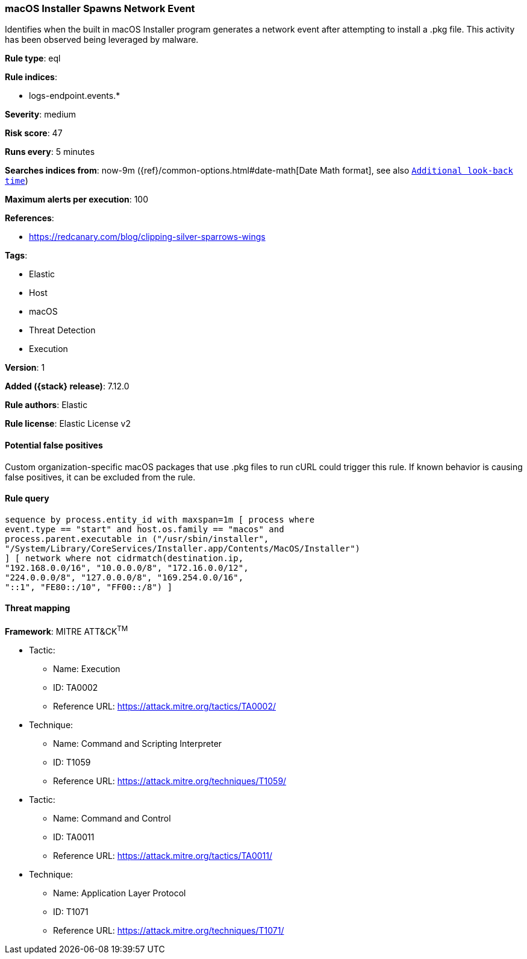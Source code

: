 [[macos-installer-spawns-network-event]]
=== macOS Installer Spawns Network Event

Identifies when the built in macOS Installer program generates a network event after attempting to install a .pkg file. This activity has been observed being leveraged by malware.

*Rule type*: eql

*Rule indices*:

* logs-endpoint.events.*

*Severity*: medium

*Risk score*: 47

*Runs every*: 5 minutes

*Searches indices from*: now-9m ({ref}/common-options.html#date-math[Date Math format], see also <<rule-schedule, `Additional look-back time`>>)

*Maximum alerts per execution*: 100

*References*:

* https://redcanary.com/blog/clipping-silver-sparrows-wings

*Tags*:

* Elastic
* Host
* macOS
* Threat Detection
* Execution

*Version*: 1

*Added ({stack} release)*: 7.12.0

*Rule authors*: Elastic

*Rule license*: Elastic License v2

==== Potential false positives

Custom organization-specific macOS packages that use .pkg files to run cURL could trigger this rule. If known behavior is causing false positives, it can be excluded from the rule.

==== Rule query


[source,js]
----------------------------------
sequence by process.entity_id with maxspan=1m [ process where
event.type == "start" and host.os.family == "macos" and
process.parent.executable in ("/usr/sbin/installer",
"/System/Library/CoreServices/Installer.app/Contents/MacOS/Installer")
] [ network where not cidrmatch(destination.ip,
"192.168.0.0/16", "10.0.0.0/8", "172.16.0.0/12",
"224.0.0.0/8", "127.0.0.0/8", "169.254.0.0/16",
"::1", "FE80::/10", "FF00::/8") ]
----------------------------------

==== Threat mapping

*Framework*: MITRE ATT&CK^TM^

* Tactic:
** Name: Execution
** ID: TA0002
** Reference URL: https://attack.mitre.org/tactics/TA0002/
* Technique:
** Name: Command and Scripting Interpreter
** ID: T1059
** Reference URL: https://attack.mitre.org/techniques/T1059/


* Tactic:
** Name: Command and Control
** ID: TA0011
** Reference URL: https://attack.mitre.org/tactics/TA0011/
* Technique:
** Name: Application Layer Protocol
** ID: T1071
** Reference URL: https://attack.mitre.org/techniques/T1071/
